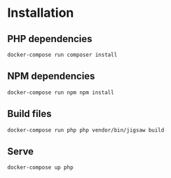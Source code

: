 * Installation

** PHP dependencies

=docker-compose run composer install=

** NPM dependencies

=docker-compose run npm npm install=

** Build files

=docker-compose run php php vendor/bin/jigsaw build=

** Serve

=docker-compose up php=
